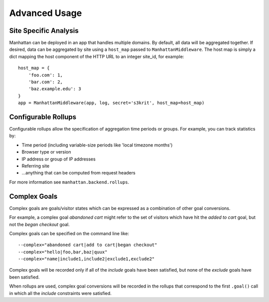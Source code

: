 Advanced Usage
==============

Site Specific Analysis
----------------------

Manhattan can be deployed in an app that handles multiple domains. By default,
all data will be aggregated together. If desired, data can be aggregated by
site using a ``host_map`` passed to ``ManhattanMiddleware``. The host map is
simply a dict mapping the host component of the HTTP URL to an integer site_id,
for example::

    host_map = {
        'foo.com': 1,
        'bar.com': 2,
        'baz.example.edu': 3
    }
    app = ManhattanMiddleware(app, log, secret='s3krit', host_map=host_map)


Configurable Rollups
--------------------

Configurable rollups allow the specification of aggregation time periods or
groups. For example, you can track statistics by:

* Time period (including variable-size periods like 'local timezone months')
* Browser type or version
* IP address or group of IP addresses
* Referring site
* ...anything that can be computed from request headers

For more information see ``manhattan.backend.rollups``.

Complex Goals
-------------

Complex goals are goals/visitor states which can be expressed as a combination
of other goal conversions.

For example, a complex goal *abandoned cart* might refer to the set of visitors
which have hit the *added to cart* goal, but not the *began checkout* goal.

Complex goals can be specified on the command line like::

    --complex="abandoned cart|add to cart|began checkout"
    --complex="hello|foo,bar,baz|quux"
    --complex="name|include1,include2|exclude1,exclude2"

Complex goals will be recorded only if all of the *include* goals have been
satisfied, but none of the *exclude* goals have been satisfied.

When rollups are used, complex goal conversions will be recorded in the rollups
that correspond to the first ``.goal()`` call in which all the *include*
constraints were satisfied.
